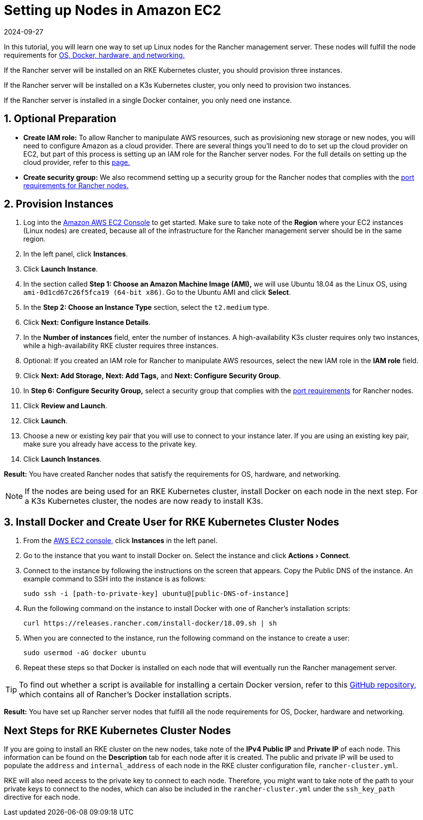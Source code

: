 = Setting up Nodes in Amazon EC2
:revdate: 2024-09-27
:page-revdate: {revdate}
:experimental:

In this tutorial, you will learn one way to set up Linux nodes for the Rancher management server. These nodes will fulfill the node requirements for xref:installation-and-upgrade/requirements/requirements.adoc[OS, Docker, hardware, and networking.]

If the Rancher server will be installed on an RKE Kubernetes cluster, you should provision three instances.

If the Rancher server will be installed on a K3s Kubernetes cluster, you only need to provision two instances.

If the Rancher server is installed in a single Docker container, you only need one instance.

== 1. Optional Preparation

* *Create IAM role:* To allow Rancher to manipulate AWS resources, such as provisioning new storage or new nodes, you will need to configure Amazon as a cloud provider. There are several things you'll need to do to set up the cloud provider on EC2, but part of this process is setting up an IAM role for the Rancher server nodes. For the full details on setting up the cloud provider, refer to this xref:cluster-deployment/set-up-cloud-providers/set-up-cloud-providers.adoc[page.]
* *Create security group:* We also recommend setting up a security group for the Rancher nodes that complies with the xref:installation-and-upgrade/requirements/requirements.adoc#_port_requirements[port requirements for Rancher nodes.]

== 2. Provision Instances

. Log into the https://console.aws.amazon.com/ec2/[Amazon AWS EC2 Console] to get started. Make sure to take note of the *Region* where your EC2 instances (Linux nodes) are created, because all of the infrastructure for the Rancher management server should be in the same region.
. In the left panel, click *Instances*.
. Click *Launch Instance*.
. In the section called *Step 1: Choose an Amazon Machine Image (AMI),* we will use Ubuntu 18.04 as the Linux OS, using `ami-0d1cd67c26f5fca19 (64-bit x86)`. Go to the Ubuntu AMI and click *Select*.
. In the *Step 2: Choose an Instance Type* section, select the `t2.medium` type.
. Click *Next: Configure Instance Details*.
. In the *Number of instances* field, enter the number of instances. A high-availability K3s cluster requires only two instances, while a high-availability RKE cluster requires three instances.
. Optional: If you created an IAM role for Rancher to manipulate AWS resources, select the new IAM role in the *IAM role* field.
. Click *Next: Add Storage,* *Next: Add Tags,* and *Next: Configure Security Group*.
. In *Step 6: Configure Security Group,* select a security group that complies with the xref:installation-and-upgrade/requirements/requirements.adoc#_port_requirements[port requirements] for Rancher nodes.
. Click *Review and Launch*.
. Click *Launch*.
. Choose a new or existing key pair that you will use to connect to your instance later. If you are using an existing key pair, make sure you already have access to the private key.
. Click *Launch Instances*.

*Result:* You have created Rancher nodes that satisfy the requirements for OS, hardware, and networking.

[NOTE]
====

If the nodes are being used for an RKE Kubernetes cluster, install Docker on each node in the next step. For a K3s Kubernetes cluster, the nodes are now ready to install K3s.
====


== 3. Install Docker and Create User for RKE Kubernetes Cluster Nodes

. From the https://console.aws.amazon.com/ec2/[AWS EC2 console,] click *Instances* in the left panel.
. Go to the instance that you want to install Docker on. Select the instance and click menu:Actions[Connect].
. Connect to the instance by following the instructions on the screen that appears. Copy the Public DNS of the instance. An example command to SSH into the instance is as follows:
+
----
sudo ssh -i [path-to-private-key] ubuntu@[public-DNS-of-instance]
----

. Run the following command on the instance to install Docker with one of Rancher's installation scripts:
+
----
curl https://releases.rancher.com/install-docker/18.09.sh | sh
----

. When you are connected to the instance, run the following command on the instance to create a user:
+
----
sudo usermod -aG docker ubuntu
----

. Repeat these steps so that Docker is installed on each node that will eventually run the Rancher management server.

[TIP]
====

To find out whether a script is available for installing a certain Docker version, refer to this https://github.com/rancher/install-docker[GitHub repository,] which contains all of Rancher's Docker installation scripts.
====


*Result:* You have set up Rancher server nodes that fulfill all the node requirements for OS, Docker, hardware and networking.

== Next Steps for RKE Kubernetes Cluster Nodes

If you are going to install an RKE cluster on the new nodes, take note of the *IPv4 Public IP* and *Private IP* of each node. This information can be found on the *Description* tab for each node after it is created. The public and private IP will be used to populate the `address` and `internal_address` of each node in the RKE cluster configuration file, `rancher-cluster.yml`.

RKE will also need access to the private key to connect to each node. Therefore, you might want to take note of the path to your private keys to connect to the nodes, which can also be included in the `rancher-cluster.yml` under the `ssh_key_path` directive for each node.
